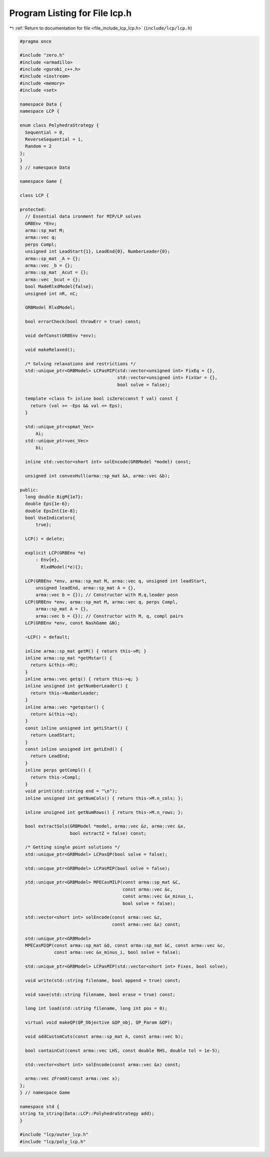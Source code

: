 
.. _program_listing_file_include_lcp_lcp.h:

Program Listing for File lcp.h
==============================

|exhale_lsh| :ref:`Return to documentation for file <file_include_lcp_lcp.h>` (``include/lcp/lcp.h``)

.. |exhale_lsh| unicode:: U+021B0 .. UPWARDS ARROW WITH TIP LEFTWARDS

.. code-block:: cpp

   #pragma once
   
   #include "zero.h"
   #include <armadillo>
   #include <gurobi_c++.h>
   #include <iostream>
   #include <memory>
   #include <set>
   
   namespace Data {
   namespace LCP {
   
   enum class PolyhedraStrategy {
     Sequential = 0,        
     ReverseSequential = 1, 
     Random = 2 
   };
   }
   } // namespace Data
   
   namespace Game {
   
   class LCP {
   
   protected:
     // Essential data ironment for MIP/LP solves
     GRBEnv *Env;    
     arma::sp_mat M; 
     arma::vec q;    
     perps Compl;    
     unsigned int LeadStart{1}, LeadEnd{0}, NumberLeader{0};
     arma::sp_mat _A = {};
     arma::vec _b = {}; 
     arma::sp_mat _Acut = {};
     arma::vec _bcut = {};      
     bool MadeRlxdModel{false}; 
     unsigned int nR, nC;
   
     GRBModel RlxdModel; 
   
     bool errorCheck(bool throwErr = true) const;
   
     void defConst(GRBEnv *env);
   
     void makeRelaxed();
   
     /* Solving relaxations and restrictions */
     std::unique_ptr<GRBModel> LCPasMIP(std::vector<unsigned int> FixEq = {},
                                        std::vector<unsigned int> FixVar = {},
                                        bool solve = false);
   
     template <class T> inline bool isZero(const T val) const {
       return (val >= -Eps && val <= Eps);
     }
   
     std::unique_ptr<spmat_Vec>
         Ai; 
     std::unique_ptr<vec_Vec>
         bi; 
   
     inline std::vector<short int> solEncode(GRBModel *model) const;
   
     unsigned int convexHull(arma::sp_mat &A, arma::vec &b);
   
   public:
     long double BigM{1e7}; 
     double Eps{1e-6}; 
     double EpsInt{1e-8}; 
     bool UseIndicators{
         true}; 
   
     LCP() = delete;
   
     explicit LCP(GRBEnv *e)
         : Env{e},
           RlxdModel(*e){}; 
   
     LCP(GRBEnv *env, arma::sp_mat M, arma::vec q, unsigned int leadStart,
         unsigned leadEnd, arma::sp_mat A = {},
         arma::vec b = {}); // Constructor with M,q,leader posn
     LCP(GRBEnv *env, arma::sp_mat M, arma::vec q, perps Compl,
         arma::sp_mat A = {},
         arma::vec b = {}); // Constructor with M, q, compl pairs
     LCP(GRBEnv *env, const NashGame &N);
   
     ~LCP() = default;
   
     inline arma::sp_mat getM() { return this->M; } 
     inline arma::sp_mat *getMstar() {
       return &(this->M);
     }                                           
     inline arma::vec getq() { return this->q; } 
     inline unsigned int getNumberLeader() {
       return this->NumberLeader;
     } 
     inline arma::vec *getqstar() {
       return &(this->q);
     } 
     const inline unsigned int getLStart() {
       return LeadStart;
     } 
     const inline unsigned int getLEnd() {
       return LeadEnd;
     } 
     inline perps getCompl() {
       return this->Compl;
     }                                   
     void print(std::string end = "\n"); 
     inline unsigned int getNumCols() { return this->M.n_cols; };
   
     inline unsigned int getNumRows() { return this->M.n_rows; };
   
     bool extractSols(GRBModel *model, arma::vec &z, arma::vec &x,
                      bool extractZ = false) const;
   
     /* Getting single point solutions */
     std::unique_ptr<GRBModel> LCPasQP(bool solve = false);
   
     std::unique_ptr<GRBModel> LCPasMIP(bool solve = false);
   
     std::unique_ptr<GRBModel> MPECasMILP(const arma::sp_mat &C,
                                          const arma::vec &c,
                                          const arma::vec &x_minus_i,
                                          bool solve = false);
   
     std::vector<short int> solEncode(const arma::vec &z,
                                      const arma::vec &x) const;
   
     std::unique_ptr<GRBModel>
     MPECasMIQP(const arma::sp_mat &Q, const arma::sp_mat &C, const arma::vec &c,
                const arma::vec &x_minus_i, bool solve = false);
   
     std::unique_ptr<GRBModel> LCPasMIP(std::vector<short int> Fixes, bool solve);
   
     void write(std::string filename, bool append = true) const;
   
     void save(std::string filename, bool erase = true) const;
   
     long int load(std::string filename, long int pos = 0);
   
     virtual void makeQP(QP_Objective &QP_obj, QP_Param &QP);
   
     void addCustomCuts(const arma::sp_mat A, const arma::vec b);
   
     bool containCut(const arma::vec LHS, const double RHS, double tol = 1e-5);
   
     std::vector<short int> solEncode(const arma::vec &x) const;
   
     arma::vec zFromX(const arma::vec x);
   };
   } // namespace Game
   
   namespace std {
   string to_string(Data::LCP::PolyhedraStrategy add);
   }
   
   #include "lcp/outer_lcp.h"
   #include "lcp/poly_lcp.h"
